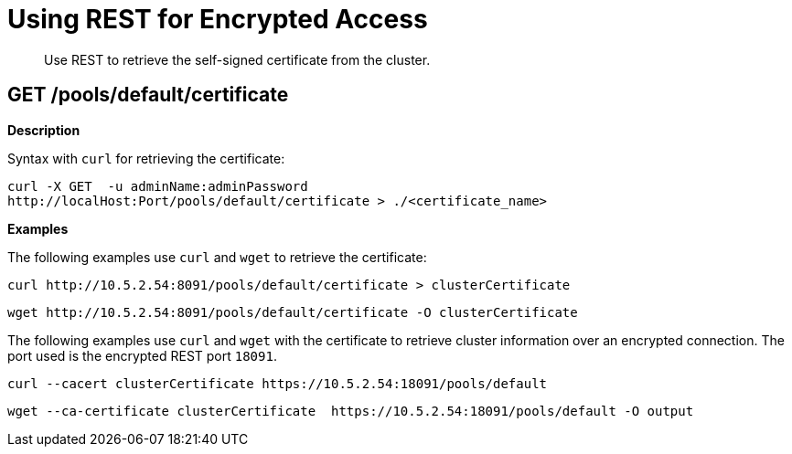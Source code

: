 [#reference_hzh_qhh_qv]
= Using REST for Encrypted Access

[abstract]
Use REST to retrieve the self-signed certificate from the cluster.

== GET /pools/default/certificate

*Description*

Syntax with [.cmd]`curl` for retrieving the certificate:

----
curl -X GET  -u adminName:adminPassword
http://localHost:Port/pools/default/certificate > ./<certificate_name>
----

*Examples*

The following examples use [.cmd]`curl` and [.cmd]`wget` to retrieve the certificate:

----
curl http://10.5.2.54:8091/pools/default/certificate > clusterCertificate
----

----
wget http://10.5.2.54:8091/pools/default/certificate -O clusterCertificate
----

The following examples use [.cmd]`curl` and [.cmd]`wget` with the certificate to retrieve cluster information over an encrypted connection.
The port used is the encrypted REST port `18091`.

----
curl --cacert clusterCertificate https://10.5.2.54:18091/pools/default
----

----
wget --ca-certificate clusterCertificate  https://10.5.2.54:18091/pools/default -O output
----
